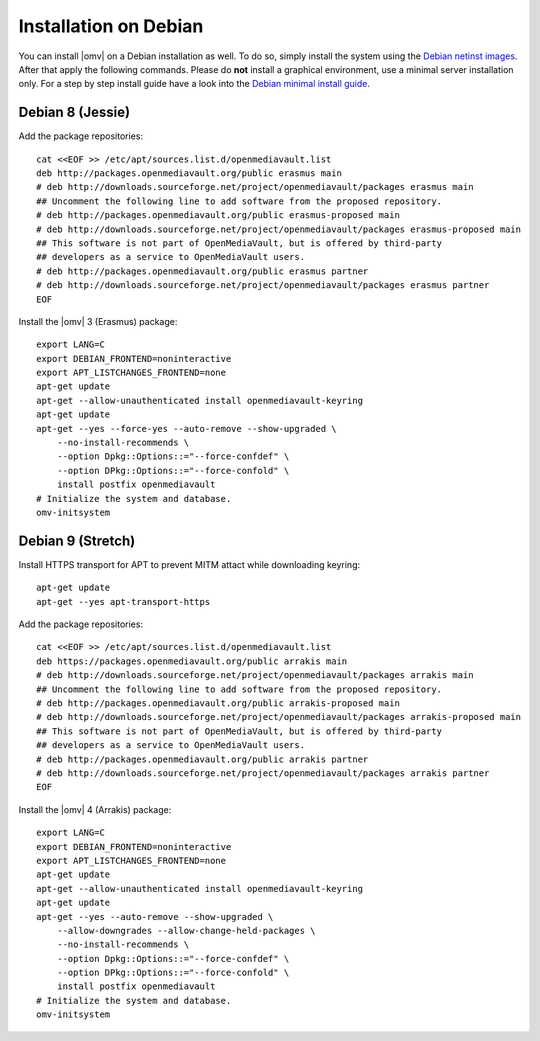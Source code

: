 Installation on Debian
######################

You can install |omv| on a Debian installation as well. To do so, simply
install the system using the `Debian netinst images <https://www.debian.org/CD/netinst/>`_.
After that apply the following commands. Please do **not** install a graphical
environment, use a minimal server installation only. For a step by step
install guide have a look into the `Debian minimal install guide <https://www.pcsuggest.com/debian-minimal-install-guide/>`_.

Debian 8 (Jessie)
-----------------

Add the package repositories::

    cat <<EOF >> /etc/apt/sources.list.d/openmediavault.list
    deb http://packages.openmediavault.org/public erasmus main
    # deb http://downloads.sourceforge.net/project/openmediavault/packages erasmus main
    ## Uncomment the following line to add software from the proposed repository.
    # deb http://packages.openmediavault.org/public erasmus-proposed main
    # deb http://downloads.sourceforge.net/project/openmediavault/packages erasmus-proposed main
    ## This software is not part of OpenMediaVault, but is offered by third-party
    ## developers as a service to OpenMediaVault users.
    # deb http://packages.openmediavault.org/public erasmus partner
    # deb http://downloads.sourceforge.net/project/openmediavault/packages erasmus partner
    EOF

Install the |omv| 3 (Erasmus) package::

    export LANG=C
    export DEBIAN_FRONTEND=noninteractive
    export APT_LISTCHANGES_FRONTEND=none
    apt-get update
    apt-get --allow-unauthenticated install openmediavault-keyring
    apt-get update
    apt-get --yes --force-yes --auto-remove --show-upgraded \
        --no-install-recommends \
        --option Dpkg::Options::="--force-confdef" \
        --option DPkg::Options::="--force-confold" \
        install postfix openmediavault
    # Initialize the system and database.
    omv-initsystem

Debian 9 (Stretch)
------------------

Install HTTPS transport for APT to prevent MITM attact while downloading keyring::

    apt-get update
    apt-get --yes apt-transport-https

Add the package repositories::

    cat <<EOF >> /etc/apt/sources.list.d/openmediavault.list
    deb https://packages.openmediavault.org/public arrakis main
    # deb http://downloads.sourceforge.net/project/openmediavault/packages arrakis main
    ## Uncomment the following line to add software from the proposed repository.
    # deb http://packages.openmediavault.org/public arrakis-proposed main
    # deb http://downloads.sourceforge.net/project/openmediavault/packages arrakis-proposed main
    ## This software is not part of OpenMediaVault, but is offered by third-party
    ## developers as a service to OpenMediaVault users.
    # deb http://packages.openmediavault.org/public arrakis partner
    # deb http://downloads.sourceforge.net/project/openmediavault/packages arrakis partner
    EOF

Install the |omv| 4 (Arrakis) package::

    export LANG=C
    export DEBIAN_FRONTEND=noninteractive
    export APT_LISTCHANGES_FRONTEND=none
    apt-get update
    apt-get --allow-unauthenticated install openmediavault-keyring
    apt-get update
    apt-get --yes --auto-remove --show-upgraded \
        --allow-downgrades --allow-change-held-packages \
        --no-install-recommends \
        --option Dpkg::Options::="--force-confdef" \
        --option DPkg::Options::="--force-confold" \
        install postfix openmediavault
    # Initialize the system and database.
    omv-initsystem
